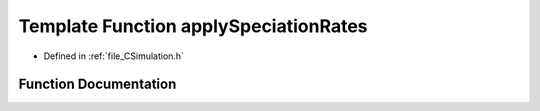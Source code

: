 .. _exhale_function__c_simulation_8h_1ac0bc1aac67499bd942d6d5bec0ff638e:

Template Function applySpeciationRates
======================================

- Defined in :ref:`file_CSimulation.h`


Function Documentation
----------------------


.. doxygenfunction:: applySpeciationRates(PyTemplate<T> *, PyObject *)
